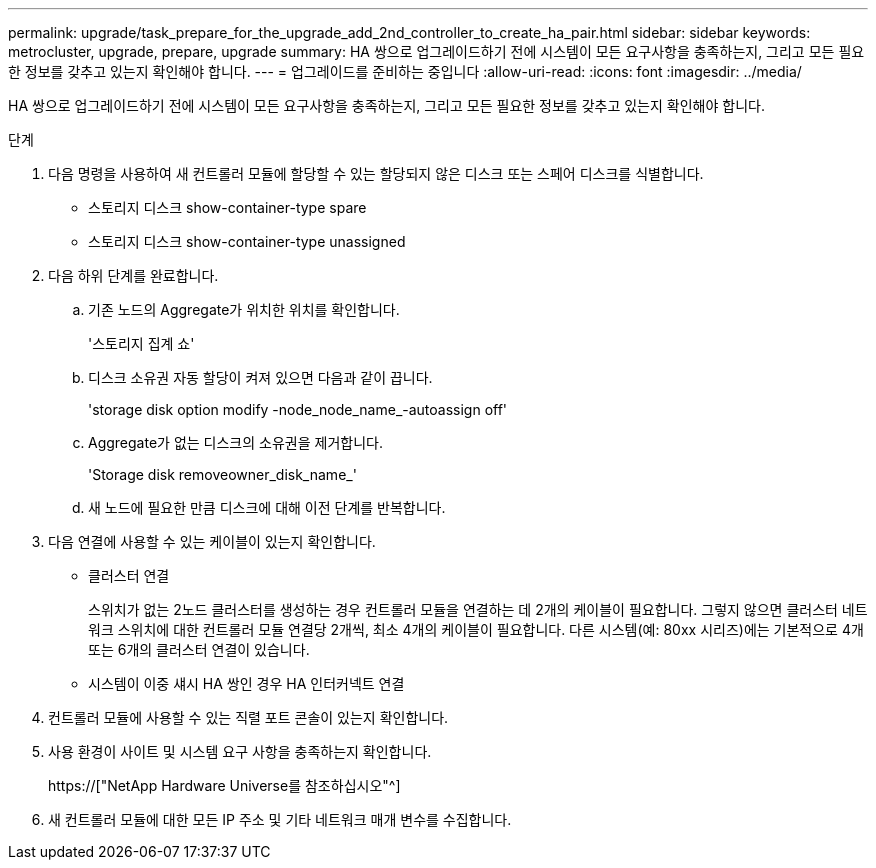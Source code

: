 ---
permalink: upgrade/task_prepare_for_the_upgrade_add_2nd_controller_to_create_ha_pair.html 
sidebar: sidebar 
keywords: metrocluster, upgrade, prepare, upgrade 
summary: HA 쌍으로 업그레이드하기 전에 시스템이 모든 요구사항을 충족하는지, 그리고 모든 필요한 정보를 갖추고 있는지 확인해야 합니다. 
---
= 업그레이드를 준비하는 중입니다
:allow-uri-read: 
:icons: font
:imagesdir: ../media/


[role="lead"]
HA 쌍으로 업그레이드하기 전에 시스템이 모든 요구사항을 충족하는지, 그리고 모든 필요한 정보를 갖추고 있는지 확인해야 합니다.

.단계
. 다음 명령을 사용하여 새 컨트롤러 모듈에 할당할 수 있는 할당되지 않은 디스크 또는 스페어 디스크를 식별합니다.
+
** 스토리지 디스크 show-container-type spare
** 스토리지 디스크 show-container-type unassigned


. 다음 하위 단계를 완료합니다.
+
.. 기존 노드의 Aggregate가 위치한 위치를 확인합니다.
+
'스토리지 집계 쇼'

.. 디스크 소유권 자동 할당이 켜져 있으면 다음과 같이 끕니다.
+
'storage disk option modify -node_node_name_-autoassign off'

.. Aggregate가 없는 디스크의 소유권을 제거합니다.
+
'Storage disk removeowner_disk_name_'

.. 새 노드에 필요한 만큼 디스크에 대해 이전 단계를 반복합니다.


. 다음 연결에 사용할 수 있는 케이블이 있는지 확인합니다.
+
** 클러스터 연결
+
스위치가 없는 2노드 클러스터를 생성하는 경우 컨트롤러 모듈을 연결하는 데 2개의 케이블이 필요합니다. 그렇지 않으면 클러스터 네트워크 스위치에 대한 컨트롤러 모듈 연결당 2개씩, 최소 4개의 케이블이 필요합니다. 다른 시스템(예: 80xx 시리즈)에는 기본적으로 4개 또는 6개의 클러스터 연결이 있습니다.

** 시스템이 이중 섀시 HA 쌍인 경우 HA 인터커넥트 연결


. 컨트롤러 모듈에 사용할 수 있는 직렬 포트 콘솔이 있는지 확인합니다.
. 사용 환경이 사이트 및 시스템 요구 사항을 충족하는지 확인합니다.
+
https://["NetApp Hardware Universe를 참조하십시오"^]

. 새 컨트롤러 모듈에 대한 모든 IP 주소 및 기타 네트워크 매개 변수를 수집합니다.

